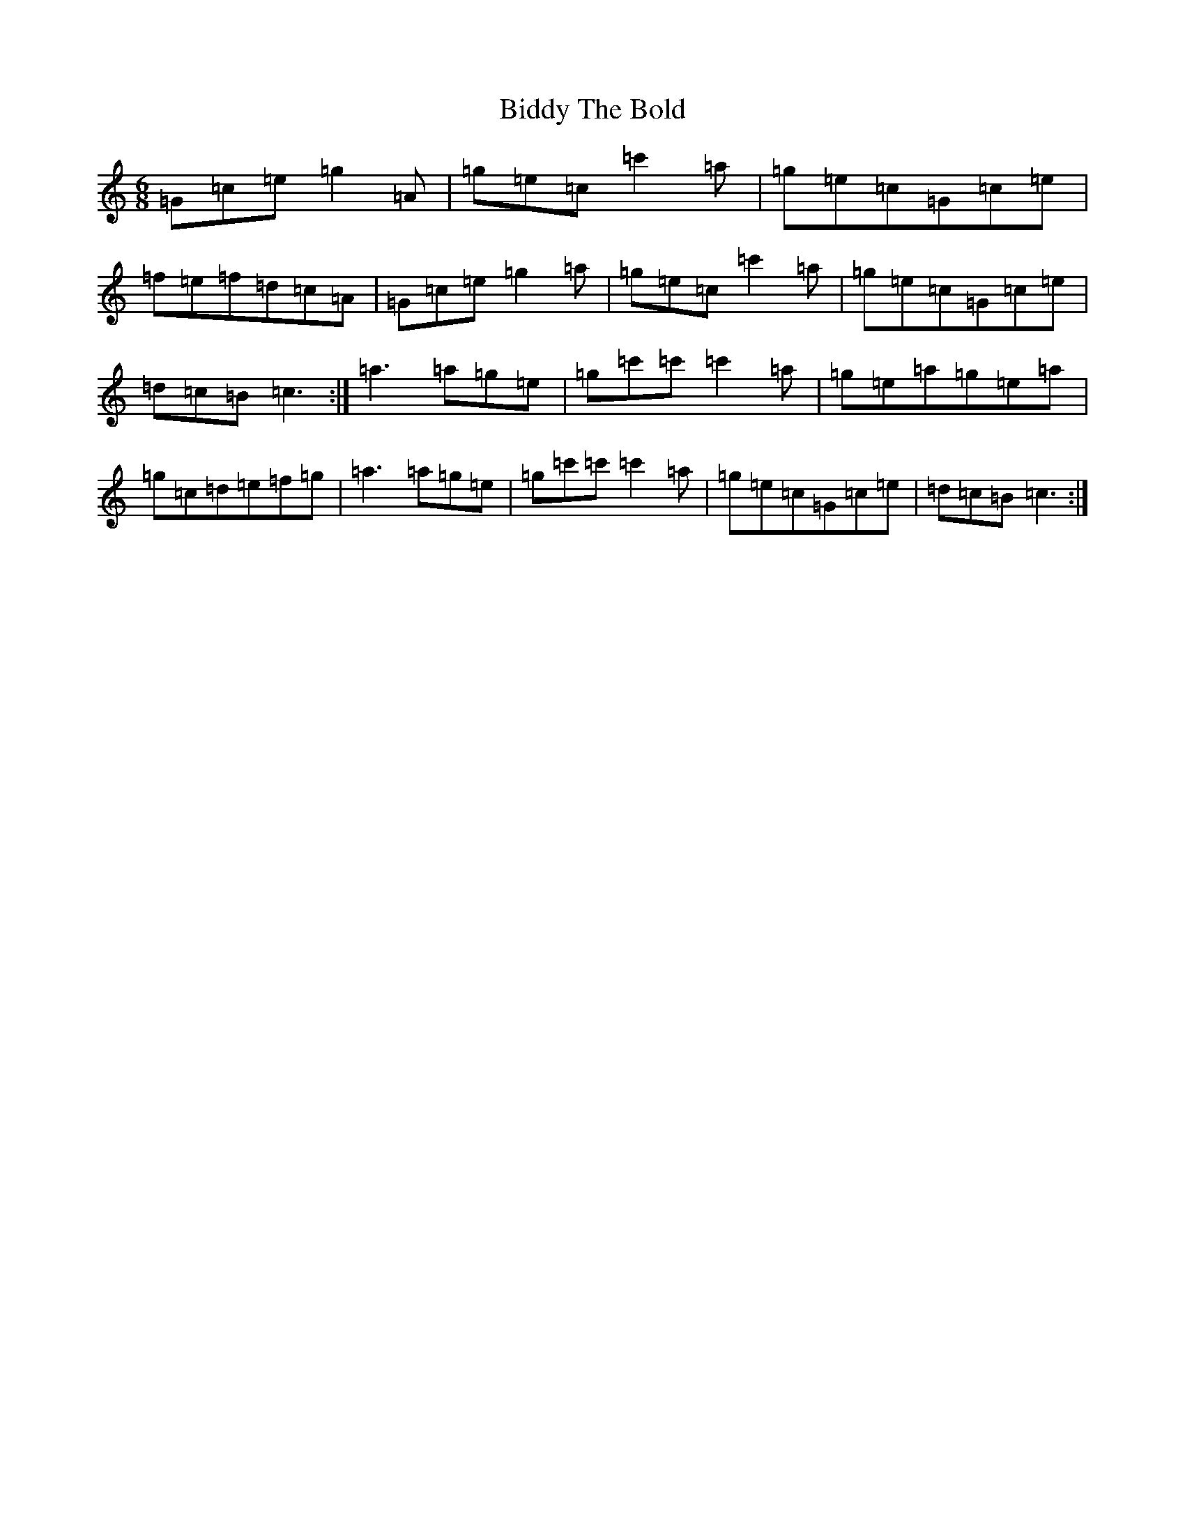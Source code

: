 X: 1773
T: Biddy The Bold
S: https://thesession.org/tunes/4785#setting4785
R: jig
M:6/8
L:1/8
K: C Major
=G=c=e=g2=A|=g=e=c=c'2=a|=g=e=c=G=c=e|=f=e=f=d=c=A|=G=c=e=g2=a|=g=e=c=c'2=a|=g=e=c=G=c=e|=d=c=B=c3:|=a3=a=g=e|=g=c'=c'=c'2=a|=g=e=a=g=e=a|=g=c=d=e=f=g|=a3=a=g=e|=g=c'=c'=c'2=a|=g=e=c=G=c=e|=d=c=B=c3:|